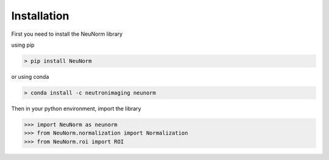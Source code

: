 ************
Installation
************

First you need to install the NeuNorm library

using pip


.. code-block:: html

    > pip install NeuNorm


or using conda

.. code-block:: html

    > conda install -c neutronimaging neunorm


Then in your python environment, import the library

>>> import NeuNorm as neunorm
>>> from NeuNorm.normalization import Normalization
>>> from NeuNorm.roi import ROI


